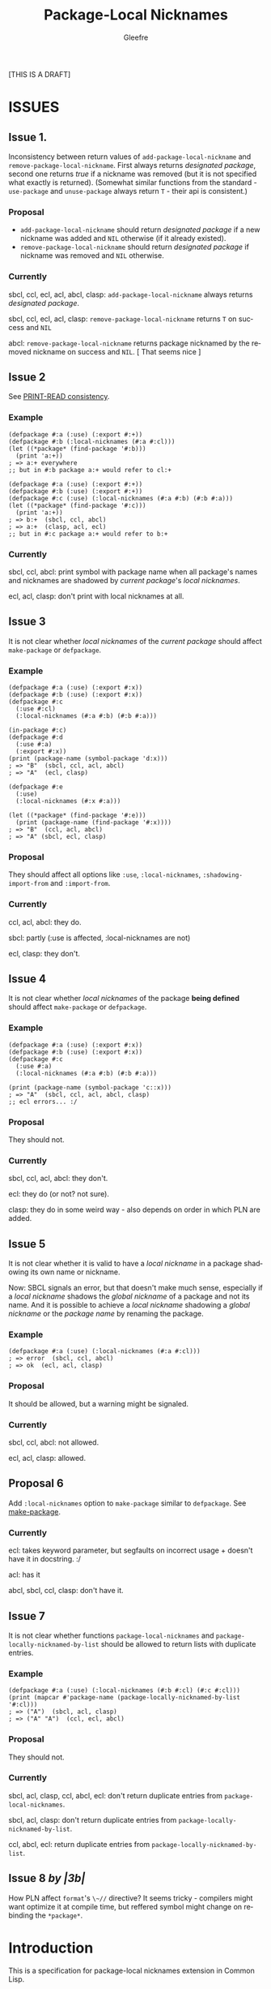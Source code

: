 #+title: Package-Local Nicknames
#+author: Gleefre
#+email: varedif.a.s@gmail.com

#+description: This is a CDR specification for package-local nicknames.
#+language: en
#+created: [2023-06-12 Mon]

[THIS IS A DRAFT]

* ISSUES
  :PROPERTIES:
  :CUSTOM_ID: issues
  :END:
** Issue 1.
   Inconsistency between return values of ~add-package-local-nickname~ and
   ~remove-package-local-nickname~. First always returns /designated package/,
   second one returns /true/ if a nickname was removed (but it is not specified
   what exactly is returned). (Somewhat similar functions from the standard -
   ~use-package~ and ~unuse-package~ always return ~T~ - their api is
   consistent.)
*** Proposal
    - ~add-package-local-nickname~ should return /designated package/ if a new
      nickname was added and ~NIL~ otherwise (if it already existed).
    - ~remove-package-local-nickname~ should return /designated package/ if
      nickname was removed and ~NIL~ otherwise.
*** Currently
   sbcl, ccl, ecl, acl, abcl, clasp: ~add-package-local-nickname~ always returns
   /designated package/.

   sbcl, ccl, ecl, acl, clasp: ~remove-package-local-nickname~ returns ~T~ on
   success and ~NIL~

   abcl: ~remove-package-local-nickname~ returns package nicknamed by the
   removed nickname on success and ~NIL~.  [ That seems nice ]
** Issue 2
   See [[#print-read-consistency][PRINT-READ consistency]].
*** Example
    #+BEGIN_SRC common-lisp
    (defpackage #:a (:use) (:export #:+))
    (defpackage #:b (:local-nicknames (#:a #:cl)))
    (let ((*package* (find-package '#:b)))
      (print 'a:+))
    ; => a:+ everywhere
    ;; but in #:b package a:+ would refer to cl:+
    #+END_SRC
    #+BEGIN_SRC common-lisp
    (defpackage #:a (:use) (:export #:+))
    (defpackage #:b (:use) (:export #:+))
    (defpackage #:c (:use) (:local-nicknames (#:a #:b) (#:b #:a)))
    (let ((*package* (find-package '#:c)))
      (print 'a:+))
    ; => b:+  (sbcl, ccl, abcl)
    ; => a:+  (clasp, acl, ecl)
    ;; but in #:c package a:+ would refer to b:+
    #+END_SRC
*** Currently
     sbcl, ccl, abcl: print symbol with package name when all package's names
     and nicknames are shadowed by /current package/'s /local nicknames/.

     ecl, acl, clasp: don't print with local nicknames at all.
** Issue 3
   It is not clear whether /local nicknames/ of the /current package/ should
   affect ~make-package~ or ~defpackage~.
*** Example
    #+BEGIN_SRC common-lisp
    (defpackage #:a (:use) (:export #:x))
    (defpackage #:b (:use) (:export #:x))
    (defpackage #:c
      (:use #:cl)
      (:local-nicknames (#:a #:b) (#:b #:a)))

    (in-package #:c)
    (defpackage #:d
      (:use #:a)
      (:export #:x))
    (print (package-name (symbol-package 'd:x)))
    ; => "B"  (sbcl, ccl, acl, abcl)
    ; => "A"  (ecl, clasp)

    (defpackage #:e
      (:use)
      (:local-nicknames (#:x #:a)))

    (let ((*package* (find-package '#:e)))
      (print (package-name (find-package '#:x))))
    ; => "B"  (ccl, acl, abcl)
    ; => "A" (sbcl, ecl, clasp)
    #+END_SRC
*** Proposal
    They should affect all options like ~:use~, ~:local-nicknames~,
    ~:shadowing-import-from~ and ~:import-from~.
*** Currently
    ccl, acl, abcl: they do.

    sbcl: partly (:use is affected, :local-nicknames are not)

    ecl, clasp: they don't.
** Issue 4
   It is not clear whether /local nicknames/ of the package *being defined*
   should affect ~make-package~ or ~defpackage~.
*** Example
    #+BEGIN_SRC common-lisp
    (defpackage #:a (:use) (:export #:x))
    (defpackage #:b (:use) (:export #:x))
    (defpackage #:c
      (:use #:a)
      (:local-nicknames (#:a #:b) (#:b #:a)))

    (print (package-name (symbol-package 'c::x)))
    ; => "A"  (sbcl, ccl, acl, abcl, clasp)
    ;; ecl errors... :/
    #+END_SRC
*** Proposal
    They should not.
*** Currently
    sbcl, ccl, acl, abcl: they don't.

    ecl: they do (or not? not sure).

    clasp: they do in some weird way - also depends on order in which PLN are
    added.
** Issue 5
   It is not clear whether it is valid to have a /local nickname/ in a package
   shadowing its own name or nickname.

   Now: SBCL signals an error, but that doesn't make much sense, especially if a
   /local nickname/ shadows the /global nickname/ of a package and not its
   name. And it is possible to achieve a /local nickname/ shadowing a /global
   nickname/ or the /package name/ by renaming the package.
*** Example
    #+BEGIN_SRC common-lisp
    (defpackage #:a (:use) (:local-nicknames (#:a #:cl)))
    ; => error  (sbcl, ccl, abcl)
    ; => ok  (ecl, acl, clasp)
    #+END_SRC
*** Proposal
    It should be allowed, but a warning might be signaled.
*** Currently
    sbcl, ccl, abcl: not allowed.

    ecl, acl, clasp: allowed.
** Proposal 6
   Add ~:local-nicknames~ option to ~make-package~ similar to ~defpackage~. See
   [[#make-package][make-package]].
*** Currently
    ecl: takes keyword parameter, but segfaults on incorrect usage + doesn't
    have it in docstring. :/

    acl: has it

    abcl, sbcl, ccl, clasp: don't have it.
** Issue 7
   It is not clear whether functions ~package-local-nicknames~ and
   ~package-locally-nicknamed-by-list~ should be allowed to return lists with
   duplicate entries.
*** Example
    #+BEGIN_SRC common-lisp
    (defpackage #:a (:use) (:local-nicknames (#:b #:cl) (#:c #:cl)))
    (print (mapcar #'package-name (package-locally-nicknamed-by-list '#:cl)))
    ; => ("A")  (sbcl, acl, clasp)
    ; => ("A" "A")  (ccl, ecl, abcl)
    #+END_SRC
*** Proposal
    They should not.
*** Currently
    sbcl, acl, clasp, ccl, abcl, ecl: don't return duplicate entries from ~package-local-nicknames~.

    sbcl, acl, clasp: don't return duplicate entries from ~package-locally-nicknamed-by-list~.

    ccl, abcl, ecl: return duplicate entries from ~package-locally-nicknamed-by-list~.
** Issue 8 /by |3b|/
   How PLN affect ~format~'s ~\~//~ directive? It seems tricky - compilers might
   want optimize it at compile time, but reffered symbol might change on
   rebinding the ~*package*~.
* Introduction
  This is a specification for package-local nicknames extension in Common Lisp.
** Rationale
   Package-local nicknames allow to use short and easy-to-use names without
   potentially introducing name conflict as with normal nicknames.
** Current state
   Package-local nicknames are implemented (at least partially) in =SBCL=,
   =CCL=, =ECL=, =Clasp=, =ABCL=, =Allegro CL=, =LispWorks=. Unfortunately,
   there are multiple inconsistencies between implementations, and all
   implementations lose *print-read* consistency to some extent.
** Goal
   The purpose of this document is to standardize the package-local nicknames
   extension and to address some existing issues (mostly *print-read*
   consistency).

   [TODO]

   This CDR also aims to provide an extensive test suite for this extension.
* Specification
** Description
*** Concept
    /Package-local nickname/ (or /local nickname/) has the same effects as a
    normal /package nickname/ (later /global nickname/), except that these
    effects only apply when ~*package*~ is bound to a package for which the
    nickname has been defined.

    That means that calls to ~find-package~ with a /local nickname/ defined in
    the /current package/ should return the package nicknamed by this nickname.

    This also affects all implied calls to ~find-package~, including those
    performed by the lisp reader.

    In addition, to maintain *print-read* consistency, the lisp printer is
    affected by /local nicknames/ defined in the /current package/, for details
    see [[#print-read-consistency][PRINT-READ consistency]].

    /Local nickname/ is allowed to shadow a /package name/ or a /global
    nickname/, except for the names ~#:CL~, ~#:COMMON-LISP~ and ~#:KEYWORD~
    which should always refer to their packages.
*** API
-----
**** defpackage
     :PROPERTIES:
     :CUSTOM_ID: defpackage
     :END:

     ~defpackage~ options are extended to include /local-nicknames-option/:
     : local-nicknames-option ::= (:local-nicknames (nickname package)*)

     Each pair specifies a /local nickname/ ~nickname~ for the corresponding
     ~package~.

     This option may appear more than once.
***** Arguments and Values:
      ~nickname~ must be a /string designator/.

      ~package~ must be a /package designator/.
***** Exceptional situations
      An error of type ~package-error~ is signaled when a package designated by
      ~package~ does not exists.

      [OR DOES IT?]

      Name conflict errors are handled by the underlying calls to
      ~add-package-local-nickname~.

      See [[#exceptional-situations-2][add-package-local-nickname: exceptional situations]].
***** Implementation dependent
      The behaviour is unspecified when a package designated by ~package~ does
      not exists.

      [OR IT IS?]

      The behaviour is unspecified when a /local nickname/ is specified for the
      package that is being defined.

      The behaviour is unspecified when supplied /local nicknames/ are at
      variance with the current state of the package that is being defined. An
      implementation might choose to remove all present /local nicknames/ at the
      begining of each redefinition of the package.

      [TODO: What happens when a package is redefined with local
      nicknames in other packages that it is nicknamed by? It probably
      can't be strictly defined since redefining package is
      implementation dependent... But seems like they must be left
      intact.]
-----
**** make-package
     :PROPERTIES:
     :CUSTOM_ID: make-package
     :END:

     (*PROPOSAL* for new API.)

     ~make-package~ lambda list is extended to include an additional key
     parameter: ~local-nicknames~.
     : local-nicknames ::= ((nickname package)*)

     ~local-nicknames~ defaults to an /empty list/.

     ~local-nicknames~ must be a /list/ each element of which must be a /list/
     of form ~(nickname package)~. Specifies /local nicknames/ in the new
     /package/.
***** Arguments and Values:
      ~local-nicknames~ must be a /string designator/.

      ~nickname~ must be a /string designator/.

      ~package~ must be a /package designator/.
***** Exceptional situations
      An error of type ~package-error~ is signaled when a package designated by
      ~package~ does not exists.

      [OR DOES IT?]

      Name conflict errors are handled by the underlying calls to
      ~add-package-local-nickname~.

      See [[#exceptional-situations-2][add-package-local-nickname: exceptional situations]].
***** Implementation dependent
      The behaviour is unspecified when a package designated by ~package~ does
      not exists.

      [OR IT IS?]

      The behaviour is unspecified when a /local nickname/ is specified for the
      package that is being defined.
***** Notes
      It is still possible to specify a package designated by /local nickname/
      in ~:use~ and/or ~:local-nicknames~ parameters by calling ~find-package~
      before calling ~make-package~.
-----
**** add-package-local-nickname
     : (add-package-local-nickname nickname actual-package &optional designated-package)
     :   => designated-package-object
     ~designated-package~ defaults to the /current package/.

     Adds a /package-local nickname/ ~nickname~ for the ~actual-package~ in the
     ~designated-package~.

     Returns the package designated by ~designated-package~.

     If a /nickname/ is already defined, checks that it is defined for the
     package designated by ~actual-package~.
***** Arguments and Values
      ~nickname~ must be a /string designator/.

      ~actual-package~ and ~designated-package~ must be /package designators/.

      ~designated-package-object~ is of type /package/.
***** Exceptional situations
      :PROPERTIES:
      :CUSTOM_ID: exceptional-situations-2
      :END:

      If a package designated by ~actual-package~ or a package designated by
      ~designated-package~ does not exists, an error of type /package-error/
      must be signaled.

      If ~nickname~ is one of the names ~#:CL~, ~#:COMMON-LISP~ or ~#:KEYWORD~,
      an error of type /package-error/ must be signaled.

      If ~nickname~ is a /local nickname/ for a package different from
      ~actual-package~, an error of type /package-error/ must be signaled.
***** Implementation dependent
      *PROPOSAL* (See [[#issues][issues#4]].)

      If ~nickname~ shadows the ~designated-package~'s /package name/ or one of
      its /global nicknames/, a style warning might signaled.
-----
**** remove-package-local-nickname
     : (remove-package-local-nickname old-nickname &optional designated-package)
     :   => nickname-removed-p
     ~designated-package~ defaults to the /current package/.

     If ~designated-package~ has ~old-nickname~ as a /local nickname/, it is
     removed.

     Returns /true/ if the ~old-nickname~ existed (and was removed), and ~NIL~
     otherwise.
***** Arguments and Values
      ~old-nickname~ must be a /string designator/.

      ~designated-package~ must be a /package designator/.

      ~nickname-removed-p~ is a /generalized boolean/.
***** Exceptional situations
      If a package designated by ~designated-package~ does not exists, an error of
      type /package-error/ must be signaled.
-----
**** package-local-nicknames
     : (package-local-nicknames package)
     :   => local-nicknames-alist
     Returns an /alist/ describing local nicknames defined in a package
     designated by ~package~.

     Each cons cell in ~local-nicknames-alist~ is of the form ~(nickname . package)~
     where ~nickname~ is of type /string/ and ~package~ is of type
     /package/.
***** Arguments and Values
      ~package~ must be a /package designator/.

      ~local-nicknames-alist~ is an /alist/ with keys of type /string/ and
      values of type /package/.
***** Exceptional situations
      An error of type ~package-error~ is signaled when a package designated by
      ~package~ does not exists.
***** Notes
      The returned /alist/ must be safe to be modified by the user.
-----
**** package-locally-nicknamed-by-list
     : (package-locally-nicknamed-by-list package)
     :   => packages-list
     Returns a /list/ of packages that have a /local nickname/ defined for the
     package designated by ~package~.
***** Arguments and Values
      ~package~ must be a /package designator/.

      ~packages-list~ is a /list/ with elements of type /package/.
***** Exceptional situations
      An error of type ~package-error~ is signaled when a package designated by
      ~package~ does not exists.
***** Notes
      The returned /list/ must be safe to be modified by the user.
-----
*** Affected symbols
-----
**** defpackage
     See [[#defpackage][defpackage]].
-----
**** make-package
     See [[#make-package][make-package]].
-----
**** find-package
     When argument to ~find-package~ is a /local nickname/ that is defined in
     the /current package/, returns the package corresponding to this nickname.

     This also affects all implied calls to ~find-package~, including but not
     limited to those performed by the lisp reader as well as those performed by
     ~export~, ~find-symbol~, ~import~, ~rename-package~, ~shadow~,
     ~shadowing-import~, ~delete-package~, ~with-package-iterator~, ~unexport~,
     ~unintern~, ~in-package~, ~unuse-package~, ~use-package~, ~do-symbols~,
     ~do-external-symbols~, ~do-all-symbols~, ~intern~, ~package-name~,
     ~package-nicknames~, ~package-shadowing-symbols~, ~package-use-list~,
     ~package-used-by-list~.

     ~add-package-local-nickname~, ~remove-package-local-nickname~,
     ~package-local-nicknames~ and ~package-locally-nicknamed-by~ are also
     affected.

     There are two exceptions: ~make-package~ and ~defpackage~ must *not* be
     affected by /local nicknames/ of the /current package/.
-----
**** rename-package
     When a package is renamed via ~rename-package~ it maintains all /local
     nicknames/ it is nicknamed by, as well as all /local nicknames/ it has
     defined.
***** Implementation dependent
      *PROPOSAL* (See [[#issues][issues#4]].)

      If a /new-name/ or one of /new-nicknames/ is shadowed by one of the /local
      nicknames/ of the package being redefined, a warning might be signaled.
-----
**** delete-package
     When a package is deleted via ~delete-package~ all /local nicknames/
     defined in other packages that it was nicknamed by must be removed as well
     as all /local nicknames/ defined in the package that is being deleted.

     This also means that this package must not be available by calls to
     ~package-locally-nicknamed-by-list~ and ~package-local-nicknames~.
-----
*** Edge cases
**** PRINT-READ consistency
     :PROPERTIES:
     :CUSTOM_ID: print-read-consistency
     :END:
     Lisp reader uses ~find-package~ to read a symbol, and is affected by /local
     nicknames/ of the /current package/. So in order to maintain *print-read*
     consistency it is required to use a correct /package prefix/ - such prefix
     that calling ~find-package~ on it in the /current package/ will return the
     symbol's /home package/.

     There are several situations to consider:
     1. There *is* a /local nickname/ defined in the /current package/ for the
        symbol's /home package/.

        /In this case such local nickname can be used as the package prefix./
     2. Symbol's home /package name/ or one of its /global nicknames/ is not
        shadowed by any /local nickname/ defined in the /current package/.

        /In this case that package name or global nickname can be used as the
        package prefix./
     3. Symbol's home /package name/ and all its /global nicknames/ are shadowed
        by one of the /local nicknames/ of the /current package/ and there *is
        no* /local nickname/ defined (in the /current package/) for the symbol's
        home package.

        *PROPOSALS*
        - The symbol must be printed using the ~#.~ syntax:
          #+BEGIN_SRC common-lisp
          #.(cl:let ((cl:*package* (cl:find-package "KEYWORD")))
              (cl:find-symbol "BAR" "FOO"))
          ;; or
          #.(cl:let ((cl:*package* (cl:find-package "KEYWORD")))
              (cl:intern "BAR" "FOO"))
          #+END_SRC
          Note that ~#:KEYWORD~ name is reserved for the ~#:KEYWORD~ package and
          cannot be used as a /local nickname/ thus this expression will always
          evaluate to the symbol ~foo::bar~.
        - In this case the symbol must be printed using ~:::~ and ~::::~ syntax
          to lookup and intern ignoring /local nicknames/ respectively:
          #+BEGIN_SRC common-lisp
          foo:::bar  ; same as (cl:find-symbol "BAR" "FOO") in the #:KEYWORD package
          foo::::bar  ; same as (cl:intern "BAR" "FOO") in #:KEYWORD package
          #+END_SRC
        - In this case the symbol must be printed using the ~#`~ syntax for
          reading an expression ignoring /local nicknames/ in the /current
          package/:
          : #`foo:bar  and  #`foo::bar

          It can be implemented roughly as follows:
          #+BEGIN_SRC common-lisp
          (defun |#`-reader| (stream subchar arg)
            (declare (ignore subchar arg))
            (let* ((current-package *package*)
                   (local-nicknames (package-local-nicknames current-package)))
              (loop for (nick . package) in local-nicknames
                    do (remove-package-local-nickname nick current-package))
              (unwind-protect
                   (read stream t nil t)
                (loop for (nick . package) in local-nicknames
                      do (add-package-local-nickname nick package current-package)))))

          (set-dispatch-macro-character #\# #\` #'|#`-reader|)
          #+END_SRC
          It is implementation dependent whether /local nicknames/ are actually
          removed from the /current package/ or not.
        - In this case the symbol must be printed unreadably (specifics are
          implementation dependent):
          : #<SYMBOL IN THE SHADOWED PACKAGE FOO:BAR>
          : #<SYMBOL IN THE SHADOWED PACKAGE FOO::BAR>
          If ~*print-readably*~ is /true/ must signal an error of type
          ~print-not-readable~ without printing anything.
        - /Shinmera's idea/. In this case an extended ~#:~ syntax should be used:
          : #:(package name) and #::(package name)
*** ~*FEATURES*~
    If an implementation supports package-local nicknames it should add symbols
    ~:package-local-nicknames~ and ~:cdr-15~ (per CDR 14) to ~*features*~.
** Examples
   [TODO]
* Links
  3b's [[https://github.com/3b/package-local-nicknames/blob/master/docs.org][notes]] on package-local nicknames.

  phoe's [[https://github.com/phoe/trivial-package-local-nicknames][tests]].

  SBCL's [[https://www.sbcl.org/manual/#Package_002dLocal-Nicknames][manual entry]].
* Copying and License
  [TODO]
